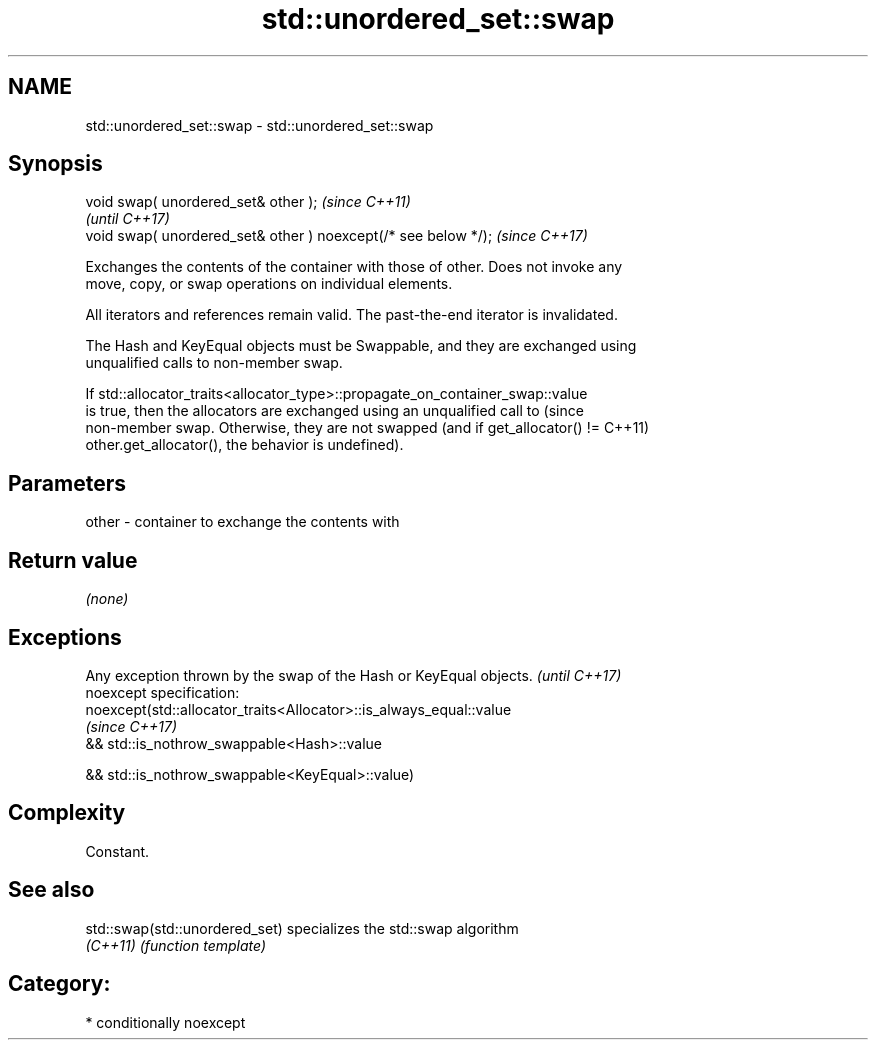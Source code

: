 .TH std::unordered_set::swap 3 "2018.03.28" "http://cppreference.com" "C++ Standard Libary"
.SH NAME
std::unordered_set::swap \- std::unordered_set::swap

.SH Synopsis
   void swap( unordered_set& other );                            \fI(since C++11)\fP
                                                                 \fI(until C++17)\fP
   void swap( unordered_set& other ) noexcept(/* see below */);  \fI(since C++17)\fP

   Exchanges the contents of the container with those of other. Does not invoke any
   move, copy, or swap operations on individual elements.

   All iterators and references remain valid. The past-the-end iterator is invalidated.

   The Hash and KeyEqual objects must be Swappable, and they are exchanged using
   unqualified calls to non-member swap.

   If std::allocator_traits<allocator_type>::propagate_on_container_swap::value
   is true, then the allocators are exchanged using an unqualified call to       (since
   non-member swap. Otherwise, they are not swapped (and if get_allocator() !=   C++11)
   other.get_allocator(), the behavior is undefined).

.SH Parameters

   other - container to exchange the contents with

.SH Return value

   \fI(none)\fP

.SH Exceptions

   Any exception thrown by the swap of the Hash or KeyEqual objects. \fI(until C++17)\fP
   noexcept specification:  
   noexcept(std::allocator_traits<Allocator>::is_always_equal::value
                                                                     \fI(since C++17)\fP
   && std::is_nothrow_swappable<Hash>::value

   && std::is_nothrow_swappable<KeyEqual>::value)

.SH Complexity

   Constant.

.SH See also

   std::swap(std::unordered_set) specializes the std::swap algorithm
   \fI(C++11)\fP                       \fI(function template)\fP 

.SH Category:

     * conditionally noexcept
